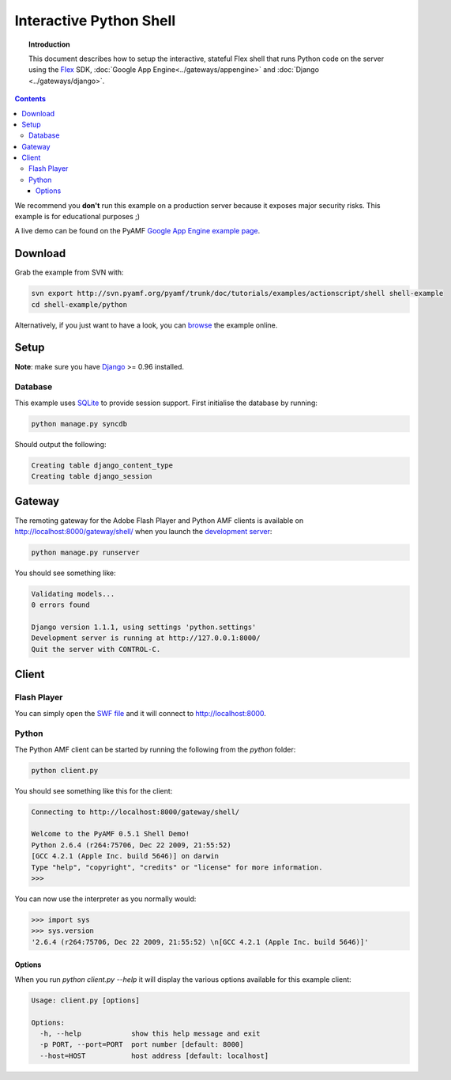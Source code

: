 ****************************
  Interactive Python Shell
****************************

.. topic:: Introduction

   This document describes how to setup the interactive, stateful Flex
   shell that runs Python code on the server using the Flex_ SDK,
   :doc:`Google App Engine<../gateways/appengine>` and
   :doc:`Django <../gateways/django>`.

.. contents::

We recommend you **don't** run this example on a production server because
it exposes major security risks. This example is for educational purposes ;)

A live demo can be found on the PyAMF `Google App Engine example page`_.


Download
========

Grab the example from SVN with:

.. code-block:: bash

    svn export http://svn.pyamf.org/pyamf/trunk/doc/tutorials/examples/actionscript/shell shell-example
    cd shell-example/python

Alternatively, if you just want to have a look, you can browse_ the example online.


Setup
=====

**Note**: make sure you have Django_ >= 0.96 installed.

Database
--------

This example uses SQLite_ to provide session support. First initialise the database by running:

.. code-block:: bash

    python manage.py syncdb


Should output the following:

.. code-block:: bash

    Creating table django_content_type
    Creating table django_session


Gateway
=======

The remoting gateway for the Adobe Flash Player and Python AMF clients is available on
http://localhost:8000/gateway/shell/ when you launch the `development server`_:

.. code-block:: bash

    python manage.py runserver

You should see something like:

.. code-block:: bash

    Validating models...
    0 errors found

    Django version 1.1.1, using settings 'python.settings'
    Development server is running at http://127.0.0.1:8000/
    Quit the server with CONTROL-C.


Client
======

Flash Player
------------

You can simply open the `SWF file`_ and it will connect to http://localhost:8000.

.. image:: images/shellexample.png


Python
------

The Python AMF client can be started by running the following from the `python`
folder:

.. code-block:: bash

    python client.py

You should see something like this for the client:

.. code-block:: python

    Connecting to http://localhost:8000/gateway/shell/

    Welcome to the PyAMF 0.5.1 Shell Demo!
    Python 2.6.4 (r264:75706, Dec 22 2009, 21:55:52) 
    [GCC 4.2.1 (Apple Inc. build 5646)] on darwin
    Type "help", "copyright", "credits" or "license" for more information.
    >>> 

You can now use the interpreter as you normally would:

.. code-block:: python

    >>> import sys
    >>> sys.version
    '2.6.4 (r264:75706, Dec 22 2009, 21:55:52) \n[GCC 4.2.1 (Apple Inc. build 5646)]'


Options
_______

When you run `python client.py --help` it will display the various options available
for this example client:

.. code-block:: bash

    Usage: client.py [options]

    Options:
      -h, --help            show this help message and exit
      -p PORT, --port=PORT  port number [default: 8000]
      --host=HOST           host address [default: localhost]


.. _Flex: http://opensource.adobe.com/wiki/display/flexsdk/Flex+SDK
.. _Django: http://djangoproject.com
.. _Google App Engine example page: http://pyamf.appspot.com/shell
.. _browse: http://dev.pyamf.org/browser/pyamf/trunk/doc/tutorials/examples/actionscript/shell
.. _development server: http://dev.pyamf.org/browser/pyamf/trunk/doc/tutorials/examples/actionscript/shell/python/manage.py
.. _SQLite: http://sqlite.org
.. _SWF file: http://dev.pyamf.org/browser/pyamf/trunk/doc/tutorials/examples/actionscript/shell/flex/deploy/shell.swf
